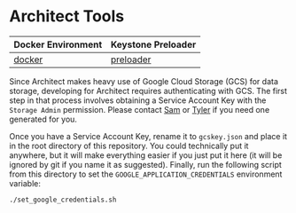 * Architect Tools

| Docker Environment | Keystone Preloader |
|--------------------+--------------------|
| [[file:docker/][docker]]             | [[file:preloader/][preloader]]          |


Since Architect makes heavy use of Google Cloud Storage (GCS) for data
storage, developing for Architect requires authenticating with
GCS. The first step in that process involves obtaining a Service
Account Key with the =Storage Admin= permission. Please contact [[mailto:15springle@gmail.com][Sam]] or
[[mailto:tylerheintz@berkeley.edu][Tyler]] if you need one generated for you.

Once you have a Service Account Key, rename it to =gcskey.json= and
place it in the root directory of this repository. You could
technically put it anywhere, but it will make everything easier if you
just put it here (it will be ignored by git if you name it as
suggested). Finally, run the following script from this directory to
set the =GOOGLE_APPLICATION_CREDENTIALS= environment variable:

#+BEGIN_SRC bash
./set_google_credentials.sh
#+END_SRC

